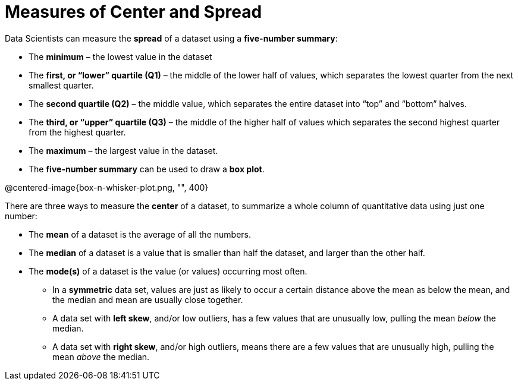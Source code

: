 = Measures of Center and Spread

// use double-space before the *bold* text to address a text-kerning bug in wkhtmltopdf 0.12.5 (with patched qt)

Data Scientists can measure the  *spread* of a dataset using a  *five-number summary*:

	- The *minimum* – the lowest value in the dataset

	- The *first, or “lower” quartile (Q1)* – the middle of the lower half of values, which separates the lowest quarter from the next smallest quarter.

	- The *second quartile (Q2)* – the middle value, which separates the entire dataset into “top” and “bottom” halves.

	- The *third, or “upper” quartile (Q3)* – the middle of the higher half of values which separates the second highest quarter from the highest quarter.

- The *maximum* – the largest value in the dataset.

- The *five-number summary* can be used to draw a *box plot*.

@centered-image{box-n-whisker-plot.png, "", 400}

There are three ways to measure the *center* of a dataset, to summarize a whole column of quantitative data using just one number:

* The *mean* of a dataset is the average of all the numbers.

* The *median* of a dataset is a value that is smaller than half the dataset, and larger than the other half.

* The *mode(s)* of a dataset is the value (or values) occurring most often.

	- In a  *symmetric* data set, values are just as likely to occur a certain distance above the mean as below the mean, and the median and mean are usually close together. 

	- A data set with *left skew*, and/or low outliers, has a few values that are unusually low, pulling the mean _below_ the median.

	- A data set with *right skew*, and/or high outliers, means there are a few values that are unusually high, pulling the mean _above_ the median.

